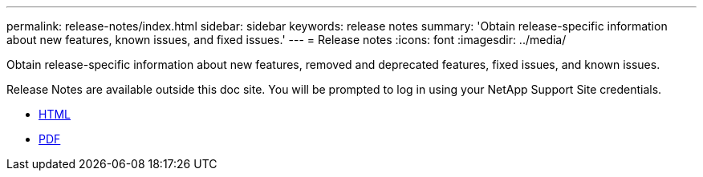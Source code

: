 ---
permalink: release-notes/index.html
sidebar: sidebar
keywords: release notes
summary: 'Obtain release-specific information about new features, known issues, and fixed issues.'
---
= Release notes
:icons: font
:imagesdir: ../media/

[.lead]
Obtain release-specific information about new features, removed and deprecated features, fixed issues, and known issues.

Release Notes are available outside this doc site. You will be prompted to log in using your NetApp Support Site credentials.

* https://library.netapp.com/ecmdocs/ECMLP2873529/html/frameset.html[HTML^]

* https://library.netapp.com/ecm/ecm_download_file/ECMLP2873529[PDF^]
